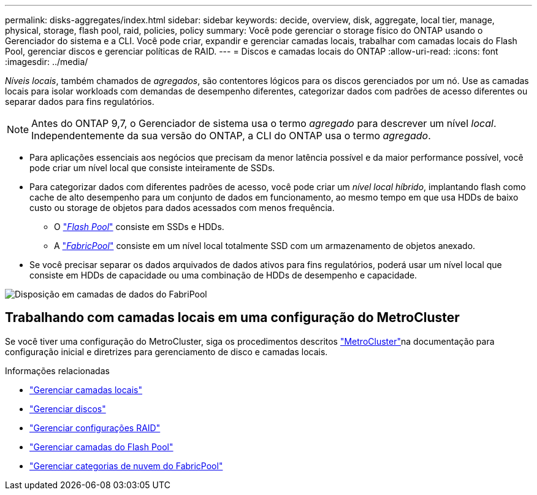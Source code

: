---
permalink: disks-aggregates/index.html 
sidebar: sidebar 
keywords: decide, overview, disk, aggregate, local tier, manage, physical, storage, flash pool, raid, policies, policy 
summary: Você pode gerenciar o storage físico do ONTAP usando o Gerenciador do sistema e a CLI. Você pode criar, expandir e gerenciar camadas locais, trabalhar com camadas locais do Flash Pool, gerenciar discos e gerenciar políticas de RAID. 
---
= Discos e camadas locais do ONTAP
:allow-uri-read: 
:icons: font
:imagesdir: ../media/


[role="lead"]
_Níveis locais_, também chamados de _agregados_, são contentores lógicos para os discos gerenciados por um nó. Use as camadas locais para isolar workloads com demandas de desempenho diferentes, categorizar dados com padrões de acesso diferentes ou separar dados para fins regulatórios.


NOTE: Antes do ONTAP 9,7, o Gerenciador de sistema usa o termo _agregado_ para descrever um nível _local_. Independentemente da sua versão do ONTAP, a CLI do ONTAP usa o termo _agregado_.

* Para aplicações essenciais aos negócios que precisam da menor latência possível e da maior performance possível, você pode criar um nível local que consiste inteiramente de SSDs.
* Para categorizar dados com diferentes padrões de acesso, você pode criar um _nível local híbrido_, implantando flash como cache de alto desempenho para um conjunto de dados em funcionamento, ao mesmo tempo em que usa HDDs de baixo custo ou storage de objetos para dados acessados com menos frequência.
+
** O link:flash-pool-aggregate-caching-policies-concept.html["_Flash Pool_"] consiste em SSDs e HDDs.
** A link:../concepts/fabricpool-concept.html["_FabricPool_"] consiste em um nível local totalmente SSD com um armazenamento de objetos anexado.


* Se você precisar separar os dados arquivados de dados ativos para fins regulatórios, poderá usar um nível local que consiste em HDDs de capacidade ou uma combinação de HDDs de desempenho e capacidade.


image:data-tiering.gif["Disposição em camadas de dados do FabriPool"]



== Trabalhando com camadas locais em uma configuração do MetroCluster

Se você tiver uma configuração do MetroCluster, siga os procedimentos descritos link:https://docs.netapp.com/us-en/ontap-metrocluster/install-ip/concept_considerations_when_using_ontap_in_a_mcc_configuration.html["MetroCluster"^]na documentação para configuração inicial e diretrizes para gerenciamento de disco e camadas locais.

.Informações relacionadas
* link:manage-local-tiers-overview-concept.html["Gerenciar camadas locais"]
* link:manage-disks-overview-concept.html["Gerenciar discos"]
* link:manage-raid-configs-overview-concept.html["Gerenciar configurações RAID"]
* link:flash-pool-aggregate-caching-policies-concept.html["Gerenciar camadas do Flash Pool"]
* link:../concepts/index.html["Gerenciar categorias de nuvem do FabricPool"]

